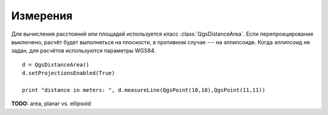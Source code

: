 .. index:: измерения

.. _measure:

Измерения
=========

Для вычисления расстояний или площадей используется класс :class:`QgsDistanceArea`.
Если перепроецирование выключено, расчёт будет выполняться на плоскости,
в противном случае --- на эллипсоиде. Когда эллипсоид не задан, для расчётов
используются параметры WGS84. ::

  d = QgsDistanceArea()
  d.setProjectionsEnabled(True)

  print "distance in meters: ", d.measureLine(QgsPoint(10,10),QgsPoint(11,11))


**TODO:** area, planar vs. ellipsoid
